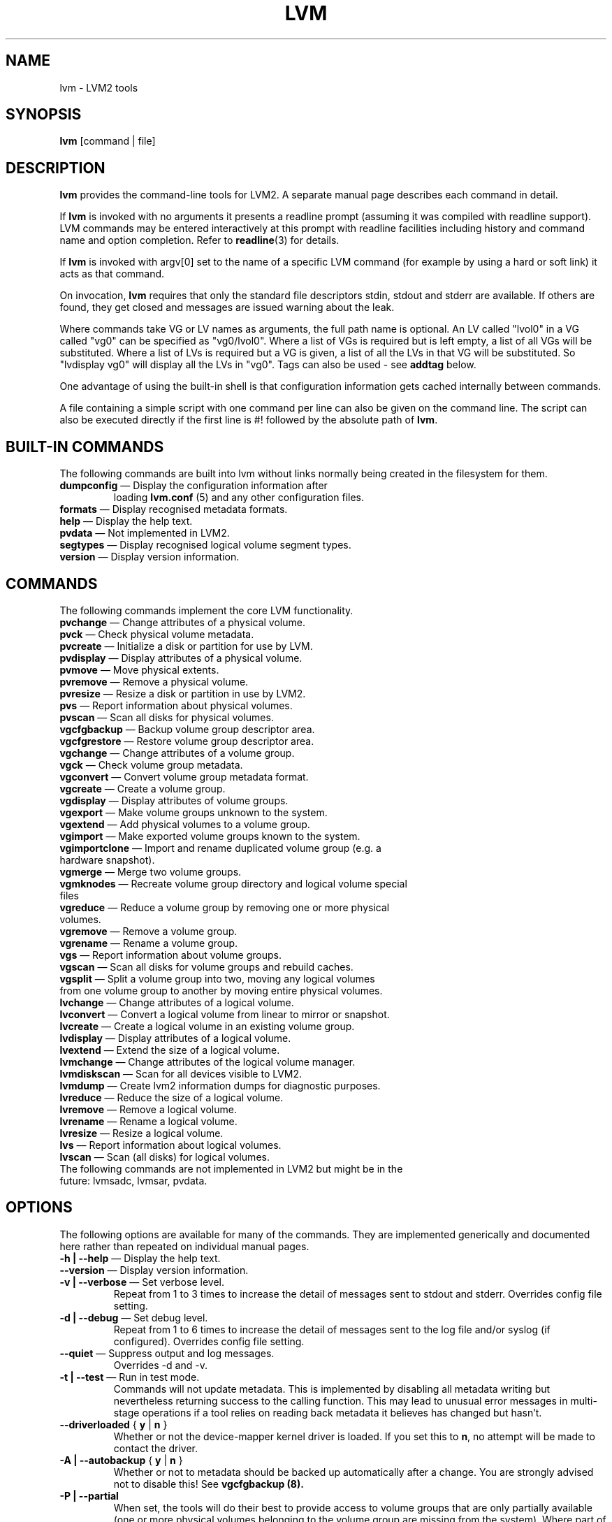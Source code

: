 .TH LVM 8 "LVM TOOLS 2.02.91(2) (2012-02-12)" "Sistina Software UK" \" -*- nroff -*-
.SH NAME
lvm \- LVM2 tools
.SH SYNOPSIS
.B lvm
[command | file]
.SH DESCRIPTION
\fBlvm\fP provides the command-line tools for LVM2.  A separate
manual page describes each command in detail.
.LP
If \fBlvm\fP is invoked with no arguments it presents a readline prompt
(assuming it was compiled with readline support).
LVM commands may be entered interactively at this prompt with 
readline facilities including history and command name and option 
completion.  Refer to \fBreadline\fP(3) for details.
.LP
If \fBlvm\fP is invoked with argv[0] set to the name of a specific
LVM command (for example by using a hard or soft link) it acts as 
that command.  
.LP
On invocation, \fBlvm\fP requires that only the standard file descriptors
stdin, stdout and stderr are available.  If others are found, they
get closed and messages are issued warning about the leak.
.LP
Where commands take VG or LV names as arguments, the full path name is
optional.  An LV called "lvol0" in a VG called "vg0" can be specified
as "vg0/lvol0".  Where a list of VGs is required but is left empty, 
a list of all VGs will be substituted.  Where a list of LVs is required
but a VG is given, a list of all the LVs in that VG will be substituted.
So "lvdisplay vg0" will display all the LVs in "vg0".
Tags can also be used - see \fBaddtag\fP below.
.LP
One advantage of using the built-in shell is that configuration 
information gets cached internally between commands.  
.LP
A file containing a simple script with one command per line 
can also be given on the command line.  The script can also be
executed directly if the first line is #! followed by the absolute
path of \fBlvm\fP.
.SH BUILT-IN COMMANDS
The following commands are built into lvm without links normally
being created in the filesystem for them.
.TP
\fBdumpconfig\fP \(em Display the configuration information after 
loading \fBlvm.conf\fP (5) and any other configuration files.
.TP
\fBformats\fP \(em Display recognised metadata formats.
.TP
\fBhelp\fP \(em Display the help text.
.TP
\fBpvdata\fP \(em Not implemented in LVM2.
.TP
\fBsegtypes\fP \(em Display recognised logical volume segment types.
.TP
\fBversion\fP \(em Display version information.
.LP
.SH COMMANDS
The following commands implement the core LVM functionality.
.TP
\fBpvchange\fP \(em Change attributes of a physical volume.
.TP
\fBpvck\fP \(em Check physical volume metadata.
.TP
\fBpvcreate\fP \(em Initialize a disk or partition for use by LVM.
.TP
\fBpvdisplay\fP \(em Display attributes of a physical volume.
.TP
\fBpvmove\fP \(em Move physical extents.
.TP
\fBpvremove\fP \(em Remove a physical volume.
.TP
\fBpvresize\fP \(em Resize a disk or partition in use by LVM2.
.TP
\fBpvs\fP \(em Report information about physical volumes.
.TP
\fBpvscan\fP \(em Scan all disks for physical volumes.
.TP
\fBvgcfgbackup\fP \(em Backup volume group descriptor area.
.TP
\fBvgcfgrestore\fP \(em Restore volume group descriptor area.
.TP
\fBvgchange\fP \(em Change attributes of a volume group.
.TP
\fBvgck\fP \(em Check volume group metadata.
.TP
\fBvgconvert\fP \(em Convert volume group metadata format.
.TP
\fBvgcreate\fP \(em Create a volume group.
.TP
\fBvgdisplay\fP \(em Display attributes of volume groups.
.TP
\fBvgexport\fP \(em Make volume groups unknown to the system.
.TP
\fBvgextend\fP \(em Add physical volumes to a volume group.
.TP
\fBvgimport\fP \(em Make exported volume groups known to the system.
.TP
\fBvgimportclone\fP \(em Import and rename duplicated volume group (e.g. a hardware snapshot).
.TP
\fBvgmerge\fP \(em Merge two volume groups.
.TP
\fBvgmknodes\fP \(em Recreate volume group directory and logical volume special files
.TP
\fBvgreduce\fP \(em Reduce a volume group by removing one or more physical volumes.
.TP
\fBvgremove\fP \(em Remove a volume group.
.TP
\fBvgrename\fP \(em Rename a volume group.
.TP
\fBvgs\fP \(em Report information about volume groups.
.TP
\fBvgscan\fP \(em Scan all disks for volume groups and rebuild caches.
.TP
\fBvgsplit\fP \(em Split a volume group into two, moving any logical volumes from one volume group to another by moving entire physical volumes.
.TP
\fBlvchange\fP \(em Change attributes of a logical volume.
.TP
\fBlvconvert\fP \(em Convert a logical volume from linear to mirror or snapshot.
.TP
\fBlvcreate\fP \(em Create a logical volume in an existing volume group.
.TP
\fBlvdisplay\fP \(em Display attributes of a logical volume.
.TP
\fBlvextend\fP \(em Extend the size of a logical volume.
.TP
\fBlvmchange\fP \(em Change attributes of the logical volume manager.
.TP
\fBlvmdiskscan\fP \(em Scan for all devices visible to LVM2.
.TP
\fBlvmdump\fP \(em Create lvm2 information dumps for diagnostic purposes.
.TP
\fBlvreduce\fP \(em Reduce the size of a logical volume.
.TP
\fBlvremove\fP \(em Remove a logical volume.
.TP
\fBlvrename\fP \(em Rename a logical volume.
.TP
\fBlvresize\fP \(em Resize a logical volume.
.TP
\fBlvs\fP \(em Report information about logical volumes.
.TP
\fBlvscan\fP \(em Scan (all disks) for logical volumes.
.TP
The following commands are not implemented in LVM2 but might be in the future: lvmsadc, lvmsar, pvdata.
.SH OPTIONS
The following options are available for many of the commands. 
They are implemented generically and documented here rather 
than repeated on individual manual pages.
.TP
\fB-h | --help\fP \(em Display the help text.
.TP
\fB--version\fP \(em Display version information.
.TP
\fB-v | --verbose\fP \(em Set verbose level.
Repeat from 1 to 3 times to increase the detail of messages 
sent to stdout and stderr.  Overrides config file setting.
.TP
\fB-d | --debug\fP \(em Set debug level.
Repeat from 1 to 6 times to increase the detail of messages sent 
to the log file and/or syslog (if configured).
Overrides config file setting.
.TP
\fB--quiet\fP \(em Suppress output and log messages.
Overrides -d and -v.
.TP
\fB-t | --test\fP \(em Run in test mode.
Commands will not update metadata.
This is implemented by disabling all metadata writing but nevertheless
returning success to the calling function.  This may lead to unusual
error messages in multi-stage operations if a tool relies on reading
back metadata it believes has changed but hasn't.
.TP
\fB--driverloaded\fP { \fBy\fP | \fBn\fP }
Whether or not the device-mapper kernel driver is loaded.
If you set this to \fBn\fP, no attempt will be made to contact the driver.
.TP
\fB-A | --autobackup\fP { \fBy\fP | \fBn\fP }
Whether or not to metadata should be backed up automatically after a change.  
You are strongly advised not to disable this!
See
.B vgcfgbackup (8).
.TP
\fB-P | --partial\fP
When set, the tools will do their best to provide access to volume groups
that are only partially available (one or more physical volumes belonging
to the volume group are missing from the system).  Where part of a logical
volume is missing, \fB/dev/ioerror\fP will be substituted, and you could use
\fBdmsetup (8)\fP to set this up to return I/O errors when accessed,
or create it as a large block device of nulls.  Metadata may not be
changed with this option. To insert a replacement physical volume
of the same or large size use \fBpvcreate -u\fP to set the uuid to 
match the original followed by \fBvgcfgrestore (8)\fP.
.TP
\fB-M | --metadatatype type\fP
Specifies which type of on-disk metadata to use, such as \fBlvm1\fP 
or \fBlvm2\fP, which can be abbreviated to \fB1\fP or \fB2\fP respectively.
The default (lvm2) can be changed by setting \fBformat\fP in the \fBglobal\fP
section of the config file.
.TP
\fB--ignorelockingfailure\fP
This lets you proceed with read-only metadata operations such as
\fBlvchange -ay\fP and \fBvgchange -ay\fP even if the locking module fails.
One use for this is in a system init script if the lock directory 
is mounted read-only when the script runs.
.TP
\fB--addtag tag\fP
Add the tag \fBtag\fP to a PV, VG or LV.  
Supply this argument multiple times to add more than one tag at once.
A tag is a word that can be used to group LVM2 objects of the same type 
together. 
Tags can be given on the command line in place of PV, VG or LV 
arguments.  Tags should be prefixed with @ to avoid ambiguity.
Each tag is expanded by replacing it with all objects possessing
that tag which are of the type expected by its position on the command line.
PVs can only possess tags while they are part of a Volume Group:
PV tags are discarded if the PV is removed from the VG.
As an example, you could tag some LVs as \fBdatabase\fP and others 
as \fBuserdata\fP and then activate the database ones 
with \fBlvchange -ay @database\fP.
Objects can possess multiple tags simultaneously.
Only the new LVM2 metadata format supports tagging: objects using the
LVM1 metadata format cannot be tagged because the on-disk format does not
support it.
Snapshots cannot be tagged.
Characters allowed in tags are: A-Z a-z 0-9 _ + . - and 
as of version 2.02.78 the following characters are also
accepted: / = ! : # &
.TP
\fB--deltag tag\fP
Delete the tag \fBtag\fP from a PV, VG or LV, if it's present.
Supply this argument multiple times to remove more than one tag at once.
.TP
\fB--alloc AllocationPolicy\fP
The allocation policy to use: \fBcontiguous\fP, \fBcling\fP, \fBnormal\fP, \fBanywhere\fP or \fBinherit\fP.
When a command needs to allocate physical extents from the volume group,
the allocation policy controls how they are chosen.  
Each volume group and logical volume has an allocation policy.
The default for a volume group is \fBnormal\fP which applies
common-sense rules such as not placing parallel stripes on the same
physical volume.  The default for a logical volume is \fBinherit\fP
which applies the same policy as for the volume group.  These policies can
be changed using \fBlvchange\fP (8) and \fBvgchange\fP (8) or over-ridden
on the command line of any command that performs allocation.
The \fBcontiguous\fP policy requires that new extents be placed adjacent
to existing extents. 
The \fBcling\fP policy places new extents on the same physical
volume as existing extents in the same stripe of the Logical Volume.
If there are sufficient free extents to satisfy
an allocation request but \fBnormal\fP doesn't use them,
\fBanywhere\fP will - even if that reduces performance by
placing two stripes on the same physical volume.
.IP
N.B. The policies described above are not implemented fully yet.
In particular, contiguous free space cannot be broken up to
satisfy allocation attempts.
.SH ENVIRONMENT VARIABLES
.TP
\fBLVM_SYSTEM_DIR\fP 
Directory containing lvm.conf and other LVM
system files.
Defaults to "/etc/lvm".
.TP
\fBHOME\fP 
Directory containing .lvm_history if the internal readline shell
is invoked.
.TP
\fBLVM_VG_NAME\fP 
The volume group name that is assumed for 
any reference to a logical volume that doesn't specify a path.
Not set by default.
.SH VALID NAMES
The following characters are valid for VG and LV names:
\fBa-z A-Z 0-9 + _ . -\fP
.LP
VG and LV names cannot begin with a hyphen.
There are also various reserved names that are used internally by lvm that can not be used as LV or VG names.
A VG cannot be called anything that exists in /dev/ at the time of creation, nor can it be called '.' or '..'.
A LV cannot be called '.' '..' 'snapshot' or 'pvmove'. The LV name may also not contain
the strings '_mlog', '_mimage', '_tdata', '_tmeta'.


.SH DIAGNOSTICS
All tools return a status code of zero on success or non-zero on failure.
.SH FILES
.I /etc/lvm/lvm.conf
.br
.I $HOME/.lvm_history
.SH SEE ALSO
.BR clvmd (8),
.BR lvchange (8),
.BR lvcreate (8),
.BR lvdisplay (8),
.BR lvextend (8),
.BR lvmchange (8),
.BR lvmdiskscan (8),
.BR lvreduce (8),
.BR lvremove (8),
.BR lvrename (8),
.BR lvresize (8),
.BR lvs (8),
.BR lvscan (8),
.BR pvchange (8),
.BR pvck (8),
.BR pvcreate (8),
.BR pvdisplay (8),
.BR pvmove (8),
.BR pvremove (8),
.BR pvs (8),
.BR pvscan (8),
.BR vgcfgbackup (8),
.BR vgchange  (8),
.BR vgck (8),
.BR vgconvert (8),
.BR vgcreate (8),
.BR vgdisplay (8),
.BR vgextend (8),
.BR vgimport (8),
.BR vgimportclone (8),
.BR vgmerge (8),
.BR vgmknodes (8),
.BR vgreduce (8),
.BR vgremove (8),
.BR vgrename (8),
.BR vgs (8),
.BR vgscan (8),
.BR vgsplit (8),
.BR readline (3),
.BR lvm.conf (5)

